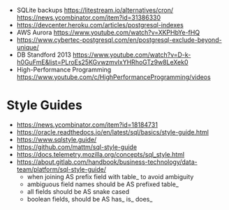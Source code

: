 - SQLite backups
  https://litestream.io/alternatives/cron/
  https://news.ycombinator.com/item?id=31386330
- https://devcenter.heroku.com/articles/postgresql-indexes
- AWS Aurora https://www.youtube.com/watch?v=XKPHbYe-fHQ
- https://www.cybertec-postgresql.com/en/postgresql-exclude-beyond-unique/
- DB Standford 2013 https://www.youtube.com/watch?v=D-k-h0GuFmE&list=PLroEs25KGvwzmvIxYHRhoGTz9w8LeXek0
- High-Performance Programming https://www.youtube.com/c/HighPerformanceProgramming/videos

* Style Guides
- https://news.ycombinator.com/item?id=18184731
- https://oracle.readthedocs.io/en/latest/sql/basics/style-guide.html
- https://www.sqlstyle.guide/
- https://github.com/mattm/sql-style-guide
- https://docs.telemetry.mozilla.org/concepts/sql_style.html
- https://about.gitlab.com/handbook/business-technology/data-team/platform/sql-style-guide/
  - when joining AS prefix field with table_ to avoid ambiguity
  - ambiguous field names should be AS prefixed table_
  - all fields should be AS snake cased
  - boolean fields, should be AS has_ is_ does_
